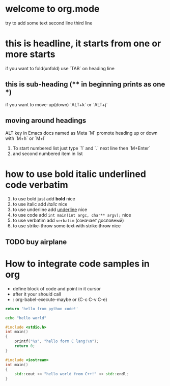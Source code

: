 * welcome to org.mode
try to add some text
second line
third line
* this is headline, it starts from one or more starts
if you want to fold(unfold) use `TAB` on heading line
** this is sub-heading (** in beginning prints as one *)
if you want to move-up(down) `ALT+k` or `ALT+j`
** moving around headings
ALT key in Emacs docs named as Meta `M`
promote heading up or down with `M+h` or `M+l`
1. To start numbered list just type `1` and `.`
   next line
   then `M+Enter`
2. and second numbered item in list
* how to use bold italic underlined code verbatim
1. to use bold just add *bold* nice
2. to use italic add /italic/ nice
3. to use underline add _underline_ nice
4. to use code add =int main(int argc, char** argv);= nice
5. to use verbatim add ~verbatim~ (означает дословный)
6. to use strike-throw +some text with strike throw+ nice
** TODO buy airplane
* How to integrate code samples in org
+ define block of code and point in it cursor
+ after it your should call
+ : org-babel-execute-maybe or (C-c C-v C-e)

#+begin_src python
return 'hello from python code!'
#+end_src

#+RESULTS:
: hello from python code!

#+begin_src bash
echo "hello world"
#+end_src

#+RESULTS:
: hello world

#+begin_src C
#include <stdio.h>
int main()
{
    printf("%s", "hello form C lang!\n");
    return 0;
}
#+end_src

#+RESULTS:
: hello form C lang!

#+begin_src cpp
#include <iostream>
int main()
{
    std::cout << "hello world from C++!" << std::endl;
}
#+end_src

#+RESULTS:
: hello world from C++!
